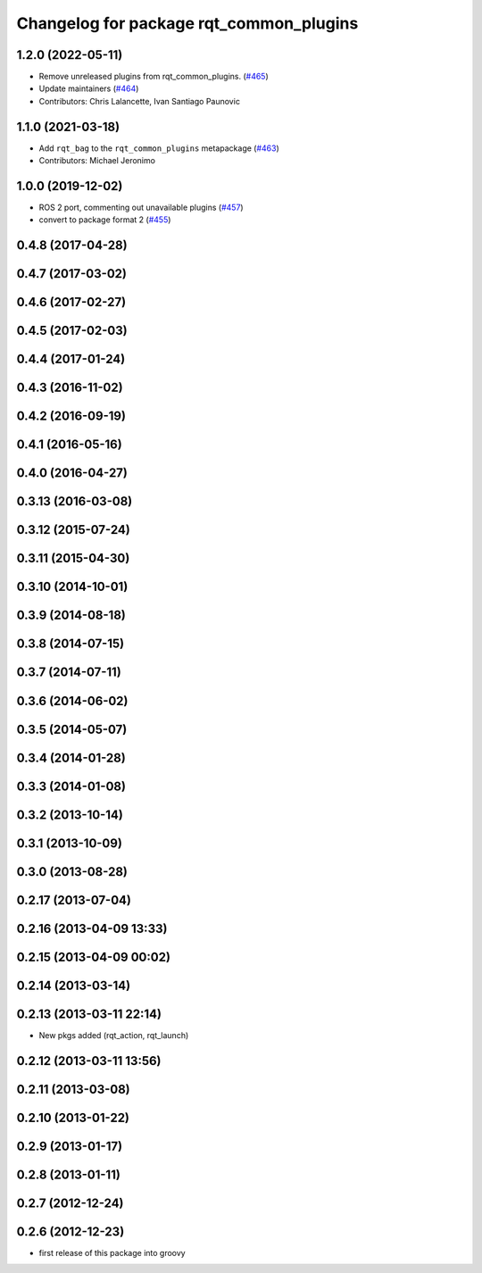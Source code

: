 ^^^^^^^^^^^^^^^^^^^^^^^^^^^^^^^^^^^^^^^^
Changelog for package rqt_common_plugins
^^^^^^^^^^^^^^^^^^^^^^^^^^^^^^^^^^^^^^^^

1.2.0 (2022-05-11)
------------------
* Remove unreleased plugins from rqt_common_plugins. (`#465 <https://github.com/ros-visualization/rqt_common_plugins/issues/465>`_)
* Update maintainers (`#464 <https://github.com/ros-visualization/rqt_common_plugins/issues/464>`_)
* Contributors: Chris Lalancette, Ivan Santiago Paunovic

1.1.0 (2021-03-18)
------------------
* Add ``rqt_bag`` to the ``rqt_common_plugins`` metapackage (`#463 <https://github.com/ros-visualization/rqt_common_plugins/issues/463>`_)
* Contributors: Michael Jeronimo

1.0.0 (2019-12-02)
------------------
* ROS 2 port, commenting out unavailable plugins (`#457 <https://github.com/ros-visualization/rqt_common_plugins/issues/457>`_)
* convert to package format 2 (`#455 <https://github.com/ros-visualization/rqt_common_plugins/issues/455>`_)

0.4.8 (2017-04-28)
------------------

0.4.7 (2017-03-02)
------------------

0.4.6 (2017-02-27)
------------------

0.4.5 (2017-02-03)
------------------

0.4.4 (2017-01-24)
------------------

0.4.3 (2016-11-02)
------------------

0.4.2 (2016-09-19)
------------------

0.4.1 (2016-05-16)
------------------

0.4.0 (2016-04-27)
------------------

0.3.13 (2016-03-08)
-------------------

0.3.12 (2015-07-24)
-------------------

0.3.11 (2015-04-30)
-------------------

0.3.10 (2014-10-01)
-------------------

0.3.9 (2014-08-18)
------------------

0.3.8 (2014-07-15)
------------------

0.3.7 (2014-07-11)
------------------

0.3.6 (2014-06-02)
------------------

0.3.5 (2014-05-07)
------------------

0.3.4 (2014-01-28)
------------------

0.3.3 (2014-01-08)
------------------

0.3.2 (2013-10-14)
------------------

0.3.1 (2013-10-09)
------------------

0.3.0 (2013-08-28)
------------------

0.2.17 (2013-07-04)
-------------------

0.2.16 (2013-04-09 13:33)
-------------------------

0.2.15 (2013-04-09 00:02)
-------------------------

0.2.14 (2013-03-14)
-------------------

0.2.13 (2013-03-11 22:14)
-------------------------
* New pkgs added (rqt_action, rqt_launch)

0.2.12 (2013-03-11 13:56)
-------------------------

0.2.11 (2013-03-08)
-------------------

0.2.10 (2013-01-22)
-------------------

0.2.9 (2013-01-17)
------------------

0.2.8 (2013-01-11)
------------------

0.2.7 (2012-12-24)
------------------

0.2.6 (2012-12-23)
------------------
* first release of this package into groovy
